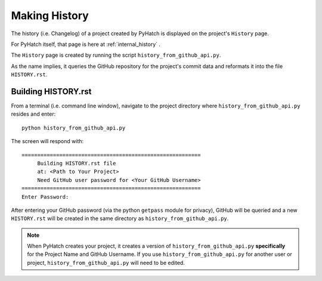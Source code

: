 .. making_history

.. _internal_making_history:

Making History
==============

The history (i.e. Changelog) of a project created by PyHatch is displayed on the project's ``History`` page. 

For PyHatch itself, that page is here at  :ref:`internal_history` .

The ``History`` page is created by running the script ``history_from_github_api.py``.

As the name implies, it queries the GitHub repository for the project's commit data and reformats it into the file ``HISTORY.rst``.

Building HISTORY.rst
--------------------

From a terminal (i.e. command line window), navigate to the project directory where ``history_from_github_api.py`` resides and enter::

    python history_from_github_api.py
    
The screen will respond with::

    =========================================================
         Building HISTORY.rst file
         at: <Path to Your Project>
         Need GitHub user password for <Your GitHub Username>
    =========================================================
    Enter Password:
    
After entering your GitHub password (via the python ``getpass`` module for privacy), GitHub will be queried and a new ``HISTORY.rst`` will be created in the same directory as  ``history_from_github_api.py``.

.. note::

    When PyHatch creates your project, it creates a version of ``history_from_github_api.py`` **specifically** for the Project Name and GitHub Username.  If you use ``history_from_github_api.py`` for another user or project, ``history_from_github_api.py``  will need to be edited.


